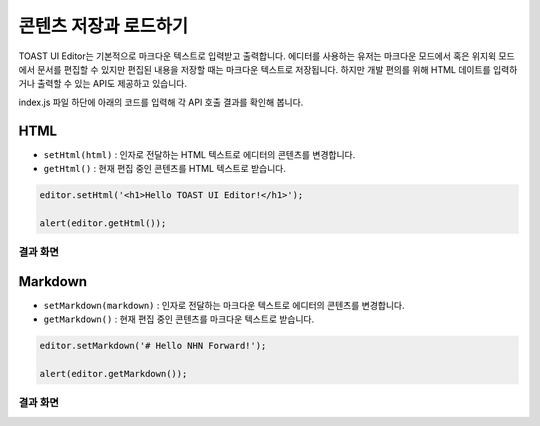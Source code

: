 ##################################
콘텐츠 저장과 로드하기
##################################

TOAST UI Editor는 기본적으로 마크다운 텍스트로 입력받고 출력합니다.
에디터를 사용하는 유저는 마크다운 모드에서 혹은 위지윅 모드에서 문서를 편집할 수 있지만 편집된 내용을 저장할 때는 마크다운 텍스트로 저장됩니다.
하지만 개발 편의를 위해 HTML 데이트를 입력하거나 출력할 수 있는 API도 제공하고 있습니다.

index.js 파일 하단에 아래의 코드를 입력해 각 API 호출 결과를 확인해 봅니다.

=============
HTML
=============

- ``setHtml(html)`` : 인자로 전달하는 HTML 텍스트로 에디터의 콘텐츠를 변경합니다.
- ``getHtml()`` : 현재 편집 중인 콘텐츠를 HTML 텍스트로 받습니다.

.. code-block:: javascript

  editor.setHtml('<h1>Hello TOAST UI Editor!</h1>');

  alert(editor.getHtml());


결과 화면
==============================

.. image:: _static/step04-1.png
.. image:: _static/step04-2.png


=============
Markdown
=============

- ``setMarkdown(markdown)`` : 인자로 전달하는 마크다운 텍스트로 에디터의 콘텐츠를 변경합니다.
- ``getMarkdown()`` : 현재 편집 중인 콘텐츠를 마크다운 텍스트로 받습니다.

.. code-block:: javascript
                  
  editor.setMarkdown('# Hello NHN Forward!');
  
  alert(editor.getMarkdown());


결과 화면
==============================

.. image:: _static/step04-3.png
.. image:: _static/step04-4.png